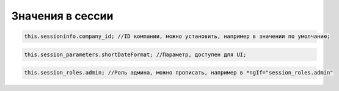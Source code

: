 Значения в сессии
=======================================================================================================================================================

.. code-block:: javascript

    this.sessioninfo.company_id; //ID компании, можно установить, например в значении по умолчанию;
	
.. code-block:: javascript

    this.session_parameters.shortDateFormat; //Параметр, доступен для UI;	
	
.. code-block:: javascript

    this.session_roles.admin; //Роль админа, можно прописать, например в *ngIf="session_roles.admin"